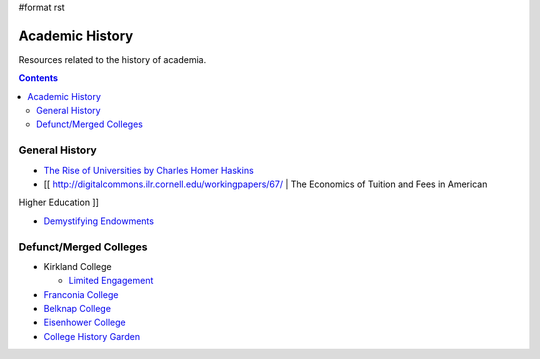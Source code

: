 #format rst

Academic History
================

Resources related to the history of academia.

.. contents:: :depth: 2

General History
---------------

* `The Rise of Universities by Charles Homer Haskins`_

* [[ http://digitalcommons.ilr.cornell.edu/workingpapers/67/ | The Economics of Tuition and Fees in American

Higher Education ]]

* `Demystifying Endowments`_

Defunct/Merged Colleges
-----------------------

* Kirkland College

  * `Limited Engagement`_

* `Franconia College`_

* `Belknap College`_

* `Eisenhower College`_

* `College History Garden`_

.. ############################################################################

.. _The Rise of Universities by Charles Homer Haskins: http://www.elfinspell.com/UniversitiesTitle.html

.. _Demystifying Endowments: http://digitalcommons.ilr.cornell.edu/reports/41/

.. _Limited Engagement: https://www.amazon.com/Limited-Engagement-Kirkland-1965-1978-Coordinate/dp/1425700691

.. _Franconia College: http://franconia.to/

.. _Belknap College: http://www.belknapcollege.com

.. _Eisenhower College: https://www.eisenhowercollege.org/

.. _College History Garden: https://collegehistorygarden.blogspot.com/

